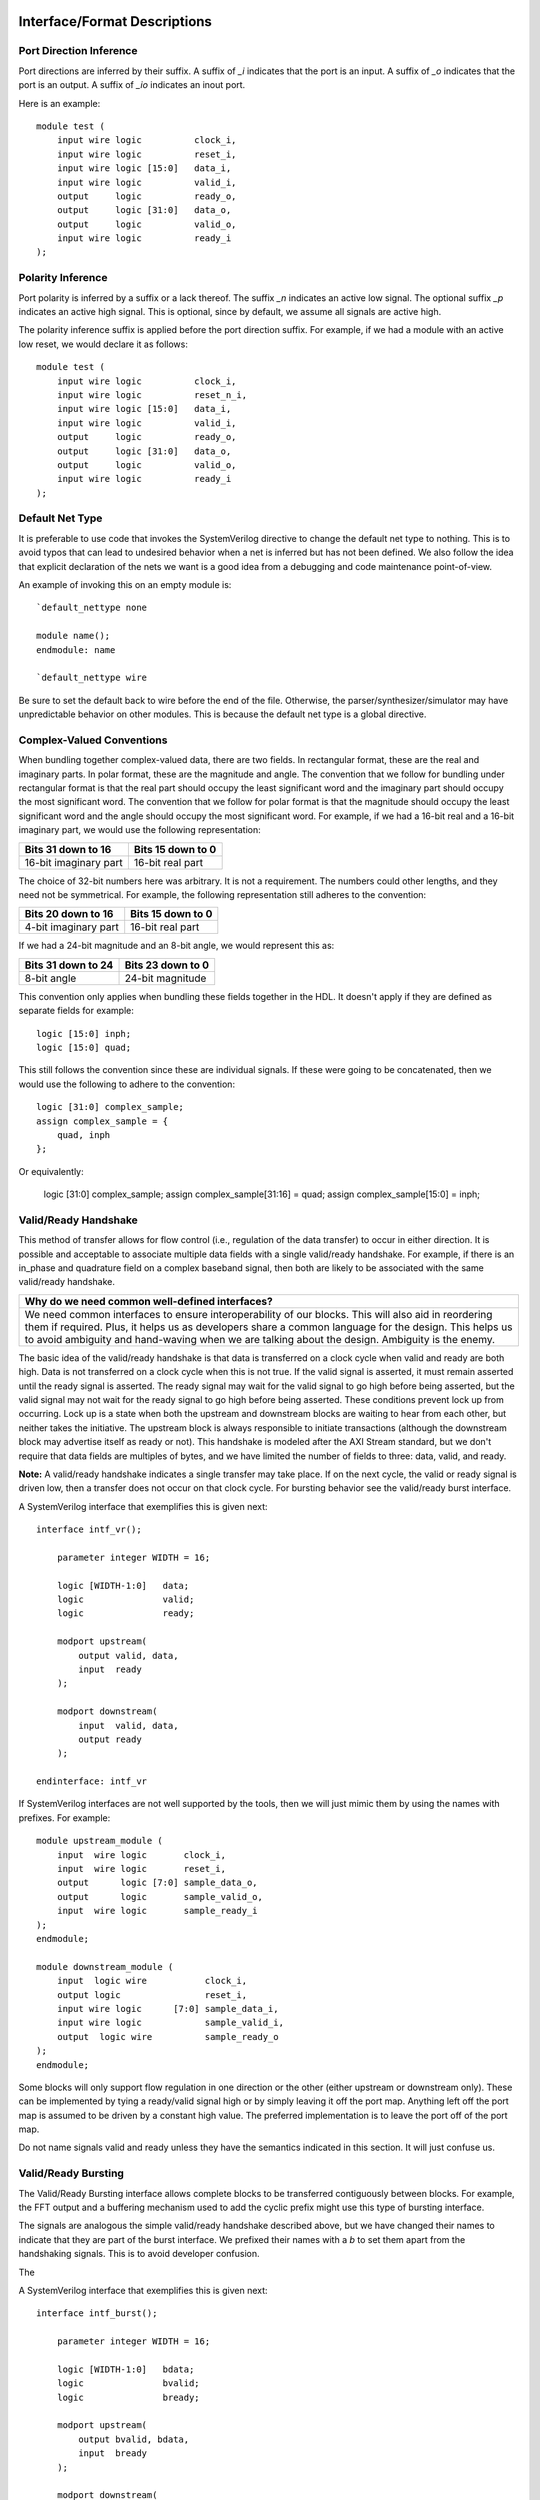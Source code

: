 #############################
Interface/Format Descriptions
#############################

**************************
Port Direction Inference
**************************

Port directions are inferred by their suffix. A suffix of *_i*
indicates that the port is an input. A suffix of *_o* indicates
that the port is an output. A suffix of *_io* indicates an inout
port.

Here is an example::

    module test (
        input wire logic          clock_i,
        input wire logic          reset_i,
        input wire logic [15:0]   data_i,
        input wire logic          valid_i,
        output     logic          ready_o,
        output     logic [31:0]   data_o,
        output     logic          valid_o,
        input wire logic          ready_i
    );

**************************
Polarity Inference
**************************

Port polarity is inferred by a suffix or a lack thereof. The suffix
*_n* indicates an active low signal. The optional suffix *_p* indicates
an active high signal. This is optional, since by default, we assume
all signals are active high.

The polarity inference suffix is applied before the port direction
suffix. For example, if we had a module with an active low reset, we
would declare it as follows::

    module test (
        input wire logic          clock_i,
        input wire logic          reset_n_i,
        input wire logic [15:0]   data_i,
        input wire logic          valid_i,
        output     logic          ready_o,
        output     logic [31:0]   data_o,
        output     logic          valid_o,
        input wire logic          ready_i
    );


**************************
Default Net Type
**************************

It is preferable to use code that invokes the SystemVerilog directive
to change the default net type to nothing. This is to avoid typos that
can lead to undesired behavior when a net is inferred but has not been
defined. We also follow the idea that explicit declaration of the nets
we want is a good idea from a debugging and code maintenance
point-of-view.

An example of invoking this on an empty module is::

    `default_nettype none

    module name();
    endmodule: name

    `default_nettype wire

Be sure to set the default back to wire before the end of the file.
Otherwise, the parser/synthesizer/simulator may have unpredictable
behavior on other modules. This is because the default net type is a
global directive.

**************************
Complex-Valued Conventions
**************************

When bundling together complex-valued data, there are two fields.
In rectangular format, these are the real and imaginary parts.
In polar format, these are the magnitude and angle. The convention
that we follow for bundling under rectangular format is that the
real part should occupy the least significant word and the
imaginary part should occupy the most significant word. The
convention that we follow for polar format is that the magnitude
should occupy the least significant word and the angle should
occupy the most significant word. For example, if we had a 16-bit
real and a 16-bit imaginary part, we would use the following
representation:

+------------------------+------------------------+
| Bits 31 down to 16     | Bits 15 down to 0      |
+========================+========================+
| 16-bit imaginary part  | 16-bit real part       |
+------------------------+------------------------+

The choice of 32-bit numbers here was arbitrary. It is not a
requirement. The numbers could other lengths, and they need
not be symmetrical. For example, the following representation
still adheres to the convention:

+------------------------+------------------------+
| Bits 20 down to 16     | Bits 15 down to 0      |
+========================+========================+
| 4-bit imaginary part   | 16-bit real part       |
+------------------------+------------------------+

If we had a 24-bit magnitude and an 8-bit angle, we would
represent this as:

+------------------------+------------------------+
| Bits 31 down to 24     | Bits 23 down to 0      |
+========================+========================+
| 8-bit angle            | 24-bit magnitude       |
+------------------------+------------------------+

This convention only applies when bundling these fields together
in the HDL. It doesn't apply if they are defined as separate
fields for example::

    logic [15:0] inph;
    logic [15:0] quad;

This still follows the convention since these are individual
signals. If these were going to be concatenated, then we would
use the following to adhere to the convention::

    logic [31:0] complex_sample;
    assign complex_sample = {
        quad, inph
    };

Or equivalently:

    logic [31:0] complex_sample;
    assign complex_sample[31:16] = quad;
    assign complex_sample[15:0] = inph;

**********************
Valid/Ready Handshake
**********************

This method of transfer allows for flow control (i.e.,
regulation of the data transfer) to occur in either
direction. It is possible and acceptable to associate
multiple data fields with a single valid/ready handshake.
For example, if there is an in_phase and quadrature field
on a complex baseband signal, then both are likely to be
associated with the same valid/ready handshake.

+--------------------------------------------------------------+
| Why do we need common well-defined interfaces?               |
+==============================================================+
| We need common interfaces to ensure interoperability of our  |
| blocks. This will also aid in reordering them if required.   |
| Plus, it helps us as developers share a common language for  |
| the design. This helps us to avoid ambiguity and hand-waving |
| when we are talking about the design. Ambiguity is the enemy.|
+--------------------------------------------------------------+

The basic idea of the valid/ready handshake is that data is
transferred on a clock cycle when valid and ready are both
high. Data is not transferred on a clock cycle when this is
not true. If the valid signal is asserted, it must remain
asserted until the ready signal is asserted. The ready signal
may wait for the valid signal to go high before being asserted,
but the valid signal may not wait for the ready signal to go
high before being asserted. These conditions prevent lock up
from occurring. Lock up is a state when both the upstream and
downstream blocks are waiting to hear from each other, but
neither takes the initiative. The upstream block is always
responsible to initiate transactions (although the downstream
block may advertise itself as ready or not). This handshake
is modeled after the AXI Stream standard, but we don't require
that data fields are multiples of bytes, and we have limited
the number of fields to three: data, valid, and ready.

**Note:** A valid/ready handshake indicates a single transfer may
take place. If on the next cycle, the valid or ready signal is
driven low, then a transfer does not occur on that clock cycle.
For bursting behavior see the valid/ready burst interface.

A SystemVerilog interface that exemplifies this is given next::

    interface intf_vr();

        parameter integer WIDTH = 16;

        logic [WIDTH-1:0]   data;
        logic               valid;
        logic               ready;

        modport upstream(
            output valid, data,
            input  ready
        );

        modport downstream(
            input  valid, data,
            output ready
        );

    endinterface: intf_vr

If SystemVerilog interfaces are not well supported by the tools,
then we will just mimic them by using the names with prefixes. For
example::

    module upstream_module (
        input  wire logic       clock_i,
        input  wire logic       reset_i,
        output      logic [7:0] sample_data_o,
        output      logic       sample_valid_o,
        input  wire logic       sample_ready_i
    );
    endmodule;

    module downstream_module (
        input  logic wire           clock_i,
        output logic                reset_i,
        input wire logic      [7:0] sample_data_i,
        input wire logic            sample_valid_i,
        output  logic wire          sample_ready_o
    );
    endmodule;

Some blocks will only support flow regulation in one direction
or the other (either upstream or downstream only). These can be
implemented by tying a ready/valid signal high or by simply leaving
it off the port map. Anything left off the port map is assumed to
be driven by a constant high value. The preferred implementation is
to leave the port off of the port map.

Do not name signals valid and ready unless they have the semantics
indicated in this section. It will just confuse us.

**********************
Valid/Ready Bursting
**********************

The Valid/Ready Bursting interface allows complete blocks to be
transferred contiguously between blocks. For example, the FFT output
and a buffering mechanism used to add the cyclic prefix might use
this type of bursting interface.

The signals are analogous the simple valid/ready handshake described
above, but we have changed their names to indicate that they are part
of the burst interface. We prefixed their names with a *b* to set them
apart from the handshaking signals. This is to avoid developer confusion.

The

A SystemVerilog interface that exemplifies this is given next::

    interface intf_burst();

        parameter integer WIDTH = 16;

        logic [WIDTH-1:0]   bdata;
        logic               bvalid;
        logic               bready;

        modport upstream(
            output bvalid, bdata,
            input  bready
        );

        modport downstream(
            input  bvalid, bdata,
            output bready
        );

    endinterface: intf_burst

##################
Block Descriptions
##################

******************
Generic Blocks
******************

This section describes blocks that belong neither to the
transmitter nor the receiver, but are still a part of the
overall system design.

==================
System Timer
==================

The system clock continuously increments until it is reset
by the dedicated reset. There is an independent system timer
in each FPGA, but they should all share a common reset and
should therefore be synchronous giving us a global reference
for event scheduling.

Ports:

* clock_i (clock)

* reset_i (1-bit input)

* enable_i (1-bit input)

* timer_count_o (64-bit output)

Associated Registers:

* LSBs

    * Use this register to read out the least significant bits of the system timer without side effects. Only use this register if you do not need the MSBs as well.

* MSBs

    * Use this register to read out the most significant bits of the system timer without side effects. Only use this register if you do not need the LSBs as well.

* MSBs then LSBs

    * Read this register twice in succession to first read the MSBs, and then the associated LSBs. The LSBs are frozen when the MSBs are read until the register is read again. This is done to guarantee a synchronous read of both registers. This is the register to use if you need both LSBs and MSBs read synchronously.

******************
Transmitter Blocks
******************

This section describes blocks that are part of the transmitter design.

==================
Packet Buffers
==================

The purpose of the packet buffers is to delay the transmit chain
processing until a complete packet is ready to be consumed to avoid
starving any stage of the design while waiting for more data to
arrive. This is important in order to meet the real-time constraints
of the DAC.

Ports:

* clock_i (clock)

* reset_i (active-high reset)

* byte_i (8-bit input)

* byte_valid_i (1-bit input)

* byte_ready_o (1-bit output)

* byte_o (8-bit input)

* byte_valid_o (1-bit output)

* byte_ready_i (1-bit output)

Associated Registers:

* Bytes per Packet Less One (32-bit)

    * A register that indicates how many bytes can be stuffed into a single packet. The number of bytes is actually the value of the register plus one. So, zero corresponds to one, 999 corresponds to 1000, and so on.

==================
Scrambler
==================

The scrambler scrambles the input data sequence to ensure that it
appears to be more random when it is transmitted over the channel.
This improves the signal Peak-to-Average Power Ratio (PAPR).

The scrambler design that we will use takes 8-bit inputs and
scrambles them to produce 8-bit outputs.

Ports:

* clock_i (clock)

* reset_i (active-high reset)

* byte_i (8-bit input)

* byte_valid_i (1-bit input)

* byte_ready_o (1-bit output)

* byte_o (8-bit output)

* byte_valid_o (1-bit output)

* byte_ready_i (1-bit input)

==================
LDPC Encoder
==================

==================
QAM Symbol Mapper
==================

==================
Subcarrier Mapper
==================

==============================
Inverse Fast Fourier Transform
==============================

===============
Cyclic Prefixer
===============

================
Sample Turnstile
================

Like a turnstile, this block will apply back pressure
on the upstream blocks and pass only zeros until a set
of conditions is met. There is a condition to turn it
on at a specific count of the system clock. There is a
condition to turn it off after it has been on for a
specific set of clock counts.

The sample turnstile assumes that data is always ready
for its consumption. In general, this should be true if
the system doesn't raise the enable right away.

Ports:

* sample_inph_i (16-bit input)

* sample_quad_i (16-bit input)

* sample_ready_o (1-bit output)

* sample_inph_o (16-bit output)

* sample_quad_o (16-bit output)

* enable_i (1-bit input)

* reset_i (1-bit input)

Associated registers:

* Trigger Time (in units of the system clock)

    * When System Clock equals Trigger Time, samples pass through the block

* On-Air Time (in units of the system clock)

    * If samples are passing through the block and System Clock equals On-Air Time, then the turnstile is locked and samples stop passing through.

* Bypass

    * If bypass is set to one and the turnstile is enabled, samples pass through unimpeded.

* Enable (active high)

    * If enable is high, the turnstile is enabled. If enable is low, the turnstile is disabled. If the turnstile is disabled, it outputs zeros and advertises to upstream blocks that it is not ready to accept data.

******************
Receiver Blocks
******************

This section describes blocks that are part of the receiver design.

**To be completed...**